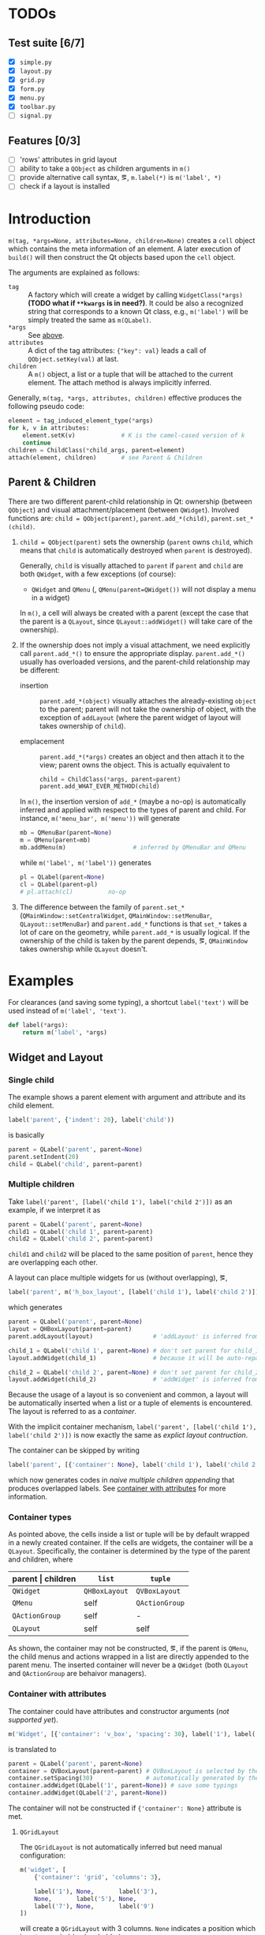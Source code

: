 * TODOs
** Test suite [6/7]
- [X] ~simple.py~
- [X] ~layout.py~
- [X] ~grid.py~
- [X] ~form.py~
- [X] ~menu.py~
- [X] ~toolbar.py~
- [ ] ~signal.py~
** Features [0/3]
- [ ] 'rows' attributes in grid layout
- [ ] ability to take a ~QObject~ as children arguments in ~m()~
- [ ] provide alternative call syntax, \eg, ~m.label(*)~ is ~m('label', *)~
- [ ] check if a layout is installed

* Introduction
~m(tag, *args=None, attributes=None, children=None)~ creates a ~cell~ object
which contains the meta information of an element. A later execution of
~build()~ will then construct the Qt objects based upon the ~cell~ object.

The arguments are explained as follows:
- ~tag~ <<m.param.tag>> :: A factory which will create a
     widget by calling ~WidgetClass(*args)~ *(TODO what if ~**kwargs~ is in
     need?)*. It could be also a recognized string that corresponds to a known
     Qt class, e.g., ~m('label')~ will be simply treated the same as
     ~m(QLabel)~.
- ~*args~ :: See [[m.param.tag][above]].
- ~attributes~ :: A dict of the tag attributes: ~{"key": val}~ leads a call of
     ~QObject.setKey(val)~ at last.
- ~children~ :: A ~m()~ object, a list or a tuple that will be attached to the
     current element. The attach method is always implicitly inferred.

Generally, ~m(tag, *args, attributes, children)~ effective produces the
following pseudo code:
#+BEGIN_SRC python
  element = tag_induced_element_type(*args)
  for k, v in attributes:
      element.setK(v)             # K is the camel-cased version of k
      continue
  children = ChildClass(*child_args, parent=element)
  attach(element, children)       # see Parent & Children
#+END_SRC

** Parent & Children
There are two different parent-child relationship in Qt: ownership (between
~QObject~) and visual attachment/placement (between ~QWidget~). Involved
functions are: ~child = QObject(parent)~, ~parent.add_*(child)~,
~parent.set_*(child)~.

1. ~child = QObject(parent)~ sets the ownership (~parent~ owns ~child~, which
   means that ~child~ is automatically destroyed when ~parent~ is destroyed).

   Generally, ~child~ is visually attached to ~parent~ if ~parent~ and ~child~
   are both ~QWidget~, with a few exceptions (of course):

   + ~QWidget~ and ~QMenu~ (\ie, ~QMenu(parent=QWidget())~ will not display a
     menu in a widget)

   In ~m()~, a cell will always be created with a parent (except the case that
   the parent is a ~QLayout~, since ~QLayout::addWidget()~ will take care of
   the ownership).

2. If the ownership does not imply a visual attachment, we need explicitly call
   ~parent.add_*()~ to ensure the appropriate display. ~parent.add_*()~ usually
   has overloaded versions, and the parent-child relationship may be different:

   + insertion :: ~parent.add_*(object)~ visually attaches the already-existing
        ~object~ to the parent; parent will not take the ownership of object,
        with the exception of ~addLayout~ (where the parent widget of layout
        will takes ownership of ~child~).

   + emplacement :: ~parent.add_*(*args)~ creates an object and then attach it
        to the view; parent owns the object. This is actually equivalent to
        #+BEGIN_SRC python
          child = ChildClass(*args, parent=parent)
          parent.add_WHAT_EVER_METHOD(child)
        #+END_SRC

   In ~m()~, the insertion version of ~add_*~ (maybe a no-op) is automatically
   inferred and applied with respect to the types of parent and child. For
   instance, ~m('menu_bar', m('menu'))~ will generate
   #+BEGIN_SRC python
     mb = QMenuBar(parent=None)
     m = QMenu(parent=mb)
     mb.addMenu(m)                   # inferred by QMenuBar and QMenu
   #+END_SRC
   while ~m('label', m('label'))~ generates
   #+BEGIN_SRC python
     pl = QLabel(parent=None)
     cl = QLabel(parent=pl)
     # pl.attach(cl)          no-op
   #+END_SRC

3. The difference between the family of ~parent.set_*~
   (~QMainWindow::setCentralWidget~, ~QMainWindow::setMenuBar~,
   ~QLayout::setMenuBar~) and ~parent.add_*~ functions is that ~set_*~ takes a
   lot of care on the geometry, while ~parent.add_*~ is usually logical. If the
   ownership of the child is taken by the parent depends, \eg, ~QMainWindow~
   takes ownership while ~QLayout~ doesn't.

* Examples
For clearances (and saving some typing), a shortcut ~label('text')~ will be
used instead of ~m('label', 'text')~.

#+BEGIN_SRC python
  def label(*args):
      return m('label', *args)
#+END_SRC

** Widget and Layout
*** Single child
The example shows a parent element with argument and attribute and its child
element.

#+BEGIN_SRC python
  label('parent', {'indent': 20}, label('child'))
#+END_SRC
is basically
#+BEGIN_SRC python
  parent = QLabel('parent', parent=None)
  parent.setIndent(20)
  child = QLabel('child', parent=parent)
#+END_SRC

*** Multiple children
Take ~label('parent', [label('child 1'), label('child 2')])~ as an example, if
we interpret it as
#+NAME: src.python.naive.multiple.children
#+BEGIN_SRC python
  parent = QLabel('parent', parent=None)
  child1 = QLabel('child 1', parent=parent)
  child2 = QLabel('child 2', parent=parent)
#+END_SRC
~child1~ and ~child2~ will be placed to the same position of ~parent~, hence
they are overlapping each other.

A layout can place multiple widgets for us (without overlapping), \eg,
#+NAME: src.python.explicit.layout
#+BEGIN_SRC python
  label('parent', m('h_box_layout', [label('child 1'), label('child 2')]))
#+END_SRC
which generates
#+BEGIN_SRC python
  parent = QLabel('parent', parent=None)
  layout = QHBoxLayout(parent=parent)
  parent.addLayout(layout)                 # 'addLayout' is inferred from parent and layout

  child_1 = QLabel('child 1', parent=None) # don't set parent for child_1
  layout.addWidget(child_1)                # because it will be auto-reparented

  child_2 = QLabel('child 2', parent=None) # don't set parent for child_2
  layout.addWidget(child_2)                # 'addWidget' is inferred from layout and child_2
#+END_SRC

Because the usage of a layout is so convenient and common, a layout will be
automatically inserted when a list or a tuple of elements is encountered. The
layout is referred to as a /container/.

With the implicit container mechanism, ~label('parent', [label('child 1'),
label('child 2')])~ is now exactly the same as [[src.python.explicit.layout][explict layout contruction]].

The container can be skipped by writing
#+BEGIN_SRC python
  label('parent', [{'container': None}, label('child 1'), label('child 2')])
#+END_SRC
which now generates codes in [[src.python.naive.multiple.children][naive multiple children appending]] that produces
overlapped labels. See [[container.with.attributes][container with attributes]] for more information.

*** Container types
As pointed above, the cells inside a list or tuple will be by default wrapped
in a newly created container. If the cells are widgets, the container will be a
~QLayout~. Specifically, the container is determined by the type of the parent
and children, where
| parent \vert children | ~list~        | ~tuple~        |
|-----------------------+---------------+----------------|
| ~QWidget~             | ~QHBoxLayout~ | ~QVBoxLayout~  |
| ~QMenu~               | self          | ~QActionGroup~ |
| ~QActionGroup~        | self          | -              |
| ~QLayout~             | self          | self           |

As shown, the container may not be constructed, \eg, if the parent is ~QMenu~,
the child menus and actions wrapped in a list are directly appended to the
parent menu. The inserted container will never be a ~QWidget~ (both ~QLayout~
and ~QActionGroup~ are behaivor managers).

*** Container with attributes <<container.with.attributes>>

The container could have attributes and constructor arguments (/not supported
yet/).

#+BEGIN_SRC python
  m('Widget', [{'container': 'v_box', 'spacing': 30}, label('1'), label('2')])
#+END_SRC
is translated to
#+BEGIN_SRC python
  parent = QLabel('parent', parent=None)
  container = QVBoxLayout(parent=parent) # QVBoxLayout is selected by the 'container' meta-attribute
  container.setSpacing(30)               # automatically generated by the 'spacing' container-attribute
  container.addWidget(QLabel('1', parent=None)) # save some typings
  container.addWidget(QLabel('2', parent=None))
#+END_SRC

The container will not be constructed if ~{'container': None}~ attribute is
met.

**** ~QGridLayout~
The ~QGridLayout~ is not automatically inferred but need manual configuration:
#+BEGIN_SRC python
  m('widget', [
      {'container': 'grid', 'columns': 3},

      label('1'), None,       label('3'),
      None,       label('5'), None,
      label('7'), None,       label('9')
  ])
#+END_SRC
will create a ~QGridLayout~ with 3 columns. ~None~ indicates a position which
is not occupied (a placeholder).

The expanded code will read as
#+BEGIN_SRC python
  widget = QWidget(parent=None)
  container = QGridLayout(parent=widget)
  container.addWidget(QLabel('1',parent=None), 0, 0)
  container.addWidget(QLabel('3',parent=None), 0, 2)
  container.addWidget(QLabel('5',parent=None), 1, 1)
  container.addWidget(QLabel('7',parent=None), 2, 0)
  container.addWidget(QLabel('9',parent=None), 2, 2)
#+END_SRC

*** Nested container

A nested tuple/list produces nested container. A grid layout can be emulated by
nesting ~QVBoxlayout~ and ~QHBoxlayout~.

The following three layout are visually the same.

Vanilla ~QGridLayout~:
#+BEGIN_SRC python
  m('Widget', [
      {'container': 'grid', 'columns': 3},
      label('1'), label('2'), label('3'),
      label('4'), label('5'), label('6'),
      label('7'), label('8'), label('9')
  ])
#+END_SRC

~QVBoxLayout~ nested in ~QHBoxLayout~ (note the order of numbers):
#+BEGIN_SRC python
  m('Widget', [
      (label('1'), label('4'), label('7')),
      (label('2'), label('5'), label('8')),
      (label('3'), label('6'), label('9'))
  ])
#+END_SRC

~QHBoxLayout~ nested in ~QVBoxLayout~:
#+BEGIN_SRC python
  m('Widget', (
      [label('1'), label('2'), label('3')],
      [label('4'), label('5'), label('6')],
      [label('7'), label('8'), label('9')]
  ))
#+END_SRC

*** Container element other than a cell

A container (\eg, ~QMenu~, ~QLayout~) may have a non-cell element, such as a
separator, a spacing or a stretch, \etc. This could be simply done by placing a
plain string.

The ~None~ placeholder in a ~QGridLayout~ is non-cell element, too.

#+BEGIN_SRC python
  m('widget', [label('1'), 'stretch', label('2')])
#+END_SRC
generates
#+BEGIN_SRC python
  parent = QLabel('parent', parent=None)
  container = QHBoxLayout(parent=parent)
  container.addWidget(QLabel('1', parent=None))
  container.addStretch()
  container.addWidget(QLabel('2', parent=None))
#+END_SRC

*** Container element with arguments

Whether a container element is a cell or not, extra arguments may need be
passed to the ~add_*~ functions. A helper function ~m.add(method_or_cell,
*method_args)~ (think of a better name or representation?) is provided for the
task.

~m.add()~ is only applicable inside a container.

#+BEGIN_SRC python
  m('Widget', ['stretch', label('1'), m.add('spacing', 80),  m.add(label('2'), 0, Qt.AlignLeft)])
#+END_SRC
is expanded to
#+BEGIN_SRC python
  widget = QWidget(parent=None)
  container = QHBoxLayout(parent=widget)
  container.addStretch()
  container.addWidget(QLabel('1', parent=None))
  container.addSpacing(80)
  container.addWidget(QLabel('2', parent=None), 0, Qt.AlignLeft)
#+END_SRC

*** Nested container with arguments
Since a inner container is an element of the outter container, it can have
arguments as well.

#+BEGIN_SRC python
  m('widget', [
      {'container': 'grid', 'columns': 3},

      m.add([label('1'), label('1')], 1, 2),  None,       label('3'),
      m.add((label('4'), label('4')), 2, 1),  label('5'), label('6'),
      None,                                   label('8'), label('9')
  ])
#+END_SRC
generates
#+BEGIN_SRC python
  widget = QWidget(parent=None)
  container = QGridLayout(parent=widget)

  ## m.add([label('1'), label('1')], 1, 2)
  sub_container1 = QHBoxLayout(parent=container)
  sub_container1.addWidget(QLabel('1', parent=None))
  sub_container1.addWidget(QLabel('1', parent=None))
  # (row, column) arguments are automatically calculated (0,0)
  #
  # (rowSpan, columnSpan) arguments are read from the code
  container.addLayout(sub_container1, 0, 0, 1, 2)

  container.addWidget(QLabel('3', parent=None), 0, 2)

  sub_container2 = QVBoxLayout(parent=container)
  sub_container2.addWidget(QLabel('4', parent=None))
  sub_container2.addWidget(QLabel('4', parent=None))
  container.addLayout(sub_container2, 0, 1, 2, 1)

  container.addWidget(QLabel('5', parent=None), 1, 1)
  container.addWidget(QLabel('6', parent=None), 1, 2)
  container.addWidget(QLabel('8', parent=None), 2, 1)
  container.addWidget(QLabel('9', parent=None), 2, 2)
#+END_SRC

** Signal and Slot
